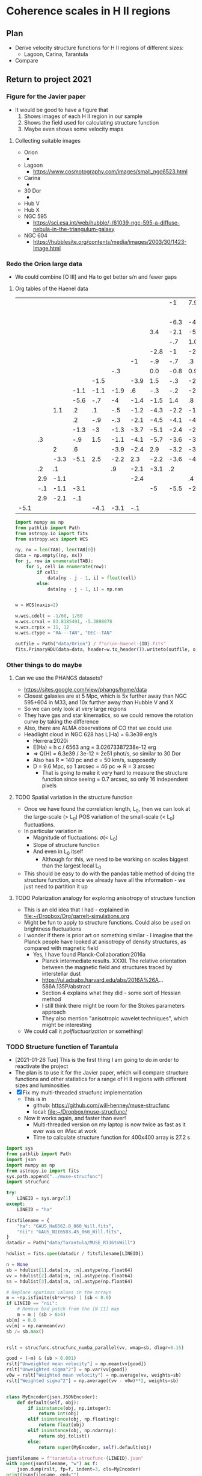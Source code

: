 * Coherence scales in H II regions

** Plan
+ Derive velocity structure functions for H II regions of different sizes:
  + Lagoon, Carina, Tarantula
+ Compare 

** Return to project 2021

*** Figure for the Javier paper
+ It would be good to have a figure that
  1. Shows images of each H II region in our sample
  2. Shows the field used for calculating structure function
  3. Maybe even shows some velocity maps


**** Collecting suitable images
+ Orion
  + 
+ Lagoon
  + https://www.cosmotography.com/images/small_ngc6523.html
+ Carina
  + 
+ 30 Dor
  + 
+ Hub V
+ Hub X
+ NGC 595
  + https://sci.esa.int/web/hubble/-/61039-ngc-595-a-diffuse-nebula-in-the-triangulum-galaxy
+ NGC 604
  + https://hubblesite.org/contents/media/images/2003/30/1423-Image.html
  


*** Redo the Orion large data
+ We could combine [O III] and Ha to get better s/n and fewer gaps


**** Org tables of the Haenel data
#+name: orion-oiii-large
|      |     |      |      |      |      |      |      |   -1 |  7.9 |      |  5.9 |  -.1 | -3.1 |  2.5 |      |      |      |      |      |      |      |      |      |
|      |     |      |      |      |      |      |      |      |      |      |      |      |  -.6 |  2.4 |  5.3 |  4.7 | -3.1 |  2.6 |      |      |      |      |      |
|      |     |      |      |      |      |      |      | -6.3 |   -4 | -2.1 |  -.2 | -1.6 | -1.3 |  1.9 |  2.6 |  3.9 |  1.4 |      |      |      |      |      |      |
|      |     |      |      |      |      |      |  3.4 | -2.1 | -5.8 |   -3 | -1.2 |  3.3 | -1.7 |  -.4 |  1.6 |  2.3 |      |      |  4.6 |      |      |      |      |
|      |     |      |      |      |      |      |      |  -.7 |  1.0 | -1.1 |    0 | -1.4 |   .1 |  -.4 |  1.9 |   .8 |  1.2 |  2.4 |      |      |      |  6.9 |      |
|      |     |      |      |      |      |      | -2.8 |   -1 | -2.1 |  -.3 |  -.6 |   .2 |  1.8 | -1.9 | -0.5 |  1.0 |   .4 | -6.1 |      |  6.4 |      |  5.9 |      |
|      |     |      |      |      |      |   -1 |  -.9 |  -.7 |   .3 |  -.9 |  -.3 | -2.7 | -2.5 | -2.5 | -2.2 | -3.2 | -3.8 |  -.6 |  2.8 |      |  7.1 |  7.3 |      |
|      |     |      |      |      |  -.3 |      |  0.0 | -0.8 |  0.9 |   .8 | -1.3 | -3.3 | -2.9 | -3.6 | -2.7 | -5.4 |   -6 | -5.1 | -3.4 | -5.1 |      |      |      |
|      |     |      |      | -1.5 |      | -3.9 |  1.5 |  -.3 | -2.8 | -1.4 | -1.2 | -2.8 | -1.6 | -3.8 | -0.4 | -2.9 | -4.6 | -4.1 |  -.3 | -2.1 |      |      | -1.1 |
|      |     |      | -1.1 | -1.1 | -1.9 |   .6 |  -.3 |  -.2 | -2.9 |  -.3 | -4.9 | -2.3 |  -.6 | -1.9 | -3.8 | -1.8 | -2.6 | -5.1 | -4.2 | -5.3 | -2.8 | -8.1 |   .9 |
|      |     |      | -5.6 |  -.7 |   -4 | -1.4 | -1.5 |  1.4 |   .8 | -3.8 |  -.5 | -4.7 | -1.6 | -4.8 |   -2 | -1.8 | -2.1 | -3.5 |   -3 |      |   .6 |      |  2.9 |
|      |     |  1.1 |   .2 |   .1 |  -.5 | -1.2 | -4.3 | -2.2 | -1.7 | -5.5 | -3.1 | -4.8 | -1.2 | -5.3 |   -2 |  -.8 |  -.7 | -3.2 | -2.9 |      |  -.6 |      |      |
|      |     |      |   .2 |  -.9 |  -.3 | -2.1 | -4.5 | -4.1 | -4.7 |   -3 |  -.6 | -2.6 | -2.9 | -2.7 | -2.1 | -1.9 | -1.1 | -3.5 |   -5 |  -.1 |   .2 |  2.9 | -1.1 |
|      |     |      | -1.3 |   -3 | -1.3 | -3.7 | -5.1 | -2.4 | -2.2 | -4.5 | -3.6 | -3.6 | -1.1 |  -.1 |  -.8 | -2.4 | -3.5 | -2.7 |   .8 |      |  5.9 |      |   .9 |
|      |  .3 |      |  -.9 |  1.5 | -1.1 | -4.1 | -5.7 | -3.6 | -3.4 | -2.8 | -4.9 | -2.3 | -1.6 | -2.4 | -2.4 |  -.8 | -2.3 | -1.9 |  4.8 | -6.1 | -3.1 |      |      |
|      |     |    2 |   .6 |      | -3.9 | -2.4 |  2.9 | -3.2 | -3.2 | -1.6 | -2.9 | -2.5 | -1.1 | -3.8 | -1.8 | -2.4 |      |  -.5 |      | -2.1 |      |      |  -.1 |
|      |     | -3.3 | -5.1 |  2.5 | -2.2 |  2.3 | -2.2 | -3.6 | -4.1 |  2.4 | -2.9 |   -1 | -1.4 |    0 |  -.9 | -2.6 |  9.9 |  -.1 | -2.4 |      |      |      |      |
|      |  .2 |   .1 |      |      |   .9 | -2.1 | -3.1 |   .2 |      | -4.1 | -2.1 |      |  -.8 |  -.3 |  -.9 |  1.7 |  1.2 |      |      |      |      |      |      |
|      | 2.9 | -1.1 |      |      |      | -2.4 |      |      |   .4 |   .6 | -2.6 |   .9 |  -.1 |      |  8.9 |      |      |      |      |      |      |      |      |
|      | -.1 | -1.1 | -3.1 |      |      |      |   -5 | -5.5 | -2.5 |      |      |      |  -.2 |  2.1 |      |      |      |      |      |      |      |      |      |
|      | 2.9 | -2.1 |  -.1 |      |      |      |      |      |      |      |      |      |   .9 |  2.9 |      |      |      |      |      |      |      |      |      |
| -5.1 |     |      |      | -4.1 | -3.1 |  -.1 |      |      |      |      |      |      |      |      |      |      |      |      |      |      |      |      |      |

#+header: :var TAB=orion-oiii-large ID="oiii"
#+begin_src python :results output
  import numpy as np
  from pathlib import Path
  from astropy.io import fits
  from astropy.wcs import WCS

  ny, nx = len(TAB), len(TAB[0])
  data = np.empty((ny, nx))
  for j, row in enumerate(TAB):
      for i, cell in enumerate(row):
          if cell:
              data[ny - j - 1, i] = float(cell)
          else:
              data[ny - j - 1, i] = np.nan


  w = WCS(naxis=2)

  w.wcs.cdelt = -1/60, 1/60
  w.wcs.crval = 83.8185491, -5.3898078 
  w.wcs.crpix = 11, 12
  w.wcs.ctype = "RA---TAN", "DEC--TAN"

  outfile = Path("data/Orion") / f"orion-haenel-{ID}.fits"
  fits.PrimaryHDU(data=data, header=w.to_header()).writeto(outfile, overwrite=True)
#+end_src

#+RESULTS:

*** Other things to do maybe

**** Can we use the PHANGS datasets?
+ https://sites.google.com/view/phangs/home/data
+ Closest galaxies are at 5 Mpc, which is 5x further away than NGC 595+604 in M33, and 10x further away than Hubble V and X
+ So we can only look at very large regions
+ They have gas and star kinematics, so we could remove the rotation curve by taking the difference
+ Also, there are ALMA observations of CO that we could use
+ Headlight cloud in NGC 628 has L(Ha) = 6.3e39 erg/s
  + Herrera:2020i
  + E(Ha) = h c / 6563 ang = 3.02673387238e-12 erg
  + => Q(H) = 6.3e39 / 3e-12 = 2e51 phot/s, so similar to 30 Dor
  + Also has R = 140 pc and \sigma = 50 km/s, supposedly
  + D = 9.6 Mpc, so 1 arcsec = 46 pc => R = 3 arcsec
    + That is going to make it very hard to measure the structure function since seeing = 0.7 arcsec, so only 16 independent pixels

**** TODO Spatial variation in the structure function
+ Once we have found the correlation length, L_0, then we can look at the large-scale (> L_0) POS variation of the small-scale (< L_0) fluctuations.
+ In particular variation in
  + Magnitude of fluctuations: \sigma(< L_0)
  + Slope of structure function
  + And even in L_0 itself
    + Although for this, we need to be working on scales biggest than the largest local L_0
+ This should be easy to do with the pandas table method of doing the structure function, since we already have all the information - we just need to partition it up

**** TODO Polarization analogy for exploring anisotropy of structure function
+ This is an old idea that I had - explained in [[file:~/Dropbox/Org/garrelt-simulations.org][file:~/Dropbox/Org/garrelt-simulations.org]]
+ Might be fun to apply to structure functions.  Could also be used on brightness fluctuations
+ I wonder if there is prior art on something similar - I imagine that the Planck people have looked at anisotropy of density structures, as compared with magnetic field
  + Yes, I have found Planck-Collaboration:2016a
    + Planck intermediate results. XXXII. The relative orientation between the magnetic field and structures traced by interstellar dust
    + https://ui.adsabs.harvard.edu/abs/2016A%26A...586A.135P/abstract
    + Section 4 explains what they did - some sort of Hessian method
    + I still think there might be room for the Stokes parameters approach
    + They also mention "anisotropic wavelet techniques", which might be interesting
+ We could call it /polfluctuarization/ or something!

*** TODO Structure function of Tarantula
+ [2021-01-26 Tue] This is the first thing I am going to do in order to reactivate the project
+ The plan is to use it for the Javier paper, which will compare structure functions and other statistics for a range of H II regions with different sizes and luminosities
+ [X] Fix my multi-threaded strucfunc implementation
  + This is in
    + github: https://github.com/will-henney/muse-strucfunc
    + local: [[file:~/Dropbox/muse-strucfunc/][file:~/Dropbox/muse-strucfunc/]]
  + Now it works again, and faster than ever!
    + Multi-threaded version on my laptop is now twice as fast as it ever was on iMac at work
    + Time to calculate structure function for 400x400 array is 27.2 s

#+begin_src python :tangle tarantula-strucfunc.py :eval no
  import sys
  from pathlib import Path
  import json
  import numpy as np
  from astropy.io import fits
  sys.path.append("../muse-strucfunc")
  import strucfunc

  try:
      LINEID = sys.argv[1]
  except:
      LINEID = "ha"

  fitsfilename = {
      "ha": "GAUS_Ha6562.8_060_Will.fits",
      "nii": "GAUS_NII6583.45_060_Will.fits",
  }
  datadir = Path("data/Tarantula/MUSE_R136toWill")

  hdulist = fits.open(datadir / fitsfilename[LINEID])

  n = None
  sb = hdulist[1].data[:n, :n].astype(np.float64)
  vv = hdulist[2].data[:n, :n].astype(np.float64)
  ss = hdulist[3].data[:n, :n].astype(np.float64)

  # Replace spurious values in the arrays
  m = ~np.isfinite(sb*vv*ss) | (sb < 0.0)
  if LINEID == "nii":
      # Remove bad patch from the [N II] map
      m = m | (sb > 6e4) 
  sb[m] = 0.0
  vv[m] = np.nanmean(vv)
  sb /= sb.max()


  rslt = strucfunc.strucfunc_numba_parallel(vv, wmap=sb, dlogr=0.15)

  good = (~m) & (sb > 0.001)
  rslt["Unweighted mean velocity"] = np.mean(vv[good])
  rslt["Unweighted sigma^2"] = np.var(vv[good])
  v0w = rslt["Weighted mean velocity"] = np.average(vv, weights=sb)
  rslt["Weighted sigma^2"] = np.average((vv - v0w)**2, weights=sb)


  class MyEncoder(json.JSONEncoder):
      def default(self, obj):
          if isinstance(obj, np.integer):
              return int(obj)
          elif isinstance(obj, np.floating):
              return float(obj)
          elif isinstance(obj, np.ndarray):
              return obj.tolist()
          else:
              return super(MyEncoder, self).default(obj)

  jsonfilename = f"tarantula-strucfunc-{LINEID}.json"
  with open(jsonfilename, "w") as f:
      json.dump(rslt, fp=f, indent=3, cls=MyEncoder)
  print(jsonfilename, end="")
#+end_src

#+begin_src sh :results file
python tarantula-strucfunc.py
#+end_src

#+RESULTS:
[[file:tarantula-strucfunc.json]]



**** Graph of Tarantula structure function

#+begin_src python :results file :return figfile
  import json
  import numpy as np
  from matplotlib import pyplot as plt
  import seaborn as sns

  def bfunc(r, r0, sig2, m):
      "Theoretical structure function"
      C = 1.0 / (1.0 + (r/r0)**m)
      return 2.0*sig2*(1 - C)

  data = json.load(open("tarantula-strucfunc-ha.json"))

  sns.set_color_codes()
  fig, ax = plt.subplots(figsize=(5, 5))

  figfile = "tarantula-strucfunc-plot-ha.pdf"

  pixscale = 0.2 # arcsec
  pixscale *= 0.242               # parsec
  r = pixscale * 10**np.array(data["log10 r"])
  B = np.array(data["Unweighted B(r)"])
  sig2 = data["Unweighted sigma^2"]
  B_w = np.array(data["Weighted B(r)"])
  sig2_w = data["Weighted sigma^2"]

  # Plot fit to unweighted strucfunc
  rgrid = pixscale * np.logspace(0.0, 2.7)
  r0 = np.interp(sig2, B, r)
  m = 1.22
  flabel = rf"$m = {m:.2f}$, $r_0 = {r0:.1f}$ pc, $\sigma^2 = {sig2:.0f}$ (km/s)$^2$"
  ax.fill_between(
      rgrid,
      bfunc(rgrid, r0, sig2, m - 0.1),
      bfunc(rgrid, r0, sig2, m + 0.1),
      color="k", alpha=0.1,
  )
  ax.plot(rgrid, bfunc(rgrid, r0, sig2, m), color="k", label=flabel)

  # Plot points from unweighted strucfunc
  ax.plot(r, B, 'o', label="Unweighted")


  # Plot fit to weighted strucfunc
  r0_w = np.interp(sig2_w, B_w, r)
  m_w = 1.30
  flabel_w = rf"$m = {m_w:.2f}$, $r_0 = {r0_w:.1f}$ pc, $\sigma^2 = {sig2_w:.0f}$ (km/s)$^2$"
  ax.fill_between(
      rgrid,
      bfunc(rgrid, r0_w, sig2_w, m_w - 0.1),
      bfunc(rgrid, r0_w, sig2_w, m_w + 0.1),
      color="k", alpha=0.05,
  )
  ax.plot(rgrid, bfunc(rgrid, r0_w, sig2_w, m_w), lw=0.5, color="k", alpha=0.5, label=flabel_w)

  # Plot points from weighted strucfunc
  ax.plot(r, B_w, 'o', ms=3, alpha=0.5, label="Flux-weighted")


  melnick_r = np.array([2.5, 7.5, 12.5, 17.5, 22.5, 27.5])
  melnick_B = np.array([2.0, 2.1, 2.2, 2.2, 2.25, 2.25]) * 18.2**2
  ax.plot(melnick_r, melnick_B, 's', label="Melnick+ (2020)", color="y", zorder=-10)


  ax.axhline(sig2, color="k", ls="--")
  ax.axhline(sig2_w, color="r", ls=":")
  ax.legend(title=r"30 Doradus H$\alpha$")
  ax.set(
      xscale = "log",
      yscale = "log",
      ylim  = [0.5, 1500],
      xlabel = "Separation, pc",
      ylabel = r"$B(r)$, (km/s)$^2$",
  )
  fig.tight_layout()
  sns.despine()
  fig.savefig(figfile)
  fig.savefig(figfile.replace(".pdf", ".jpg"))
#+end_src

#+RESULTS:
[[file:tarantula-strucfunc-plot-ha.pdf]]


Same but for the [N II] line

#+begin_src python :results file :return figfile
  import json
  import numpy as np
  from matplotlib import pyplot as plt
  import seaborn as sns

  def bfunc(r, r0, sig2, m):
      "Theoretical structure function"
      C = 1.0 / (1.0 + (r/r0)**m)
      return 2.0*sig2*(1 - C)

  data = json.load(open("tarantula-strucfunc-nii.json"))

  sns.set_color_codes()
  fig, ax = plt.subplots(figsize=(5, 5))

  figfile = "tarantula-strucfunc-plot-nii.pdf"

  pixscale = 0.2 # arcsec
  pixscale *= 0.242               # parsec
  r = pixscale * 10**np.array(data["log10 r"])
  B = np.array(data["Unweighted B(r)"])
  sig2 = data["Unweighted sigma^2"]
  B_w = np.array(data["Weighted B(r)"])
  sig2_w = data["Weighted sigma^2"]

  rgrid = pixscale * np.logspace(0.0, 2.7)

  # Plot fit to unweighted strucfunc
  r0 = np.interp(sig2, B, r)
  m = 0.95
  flabel = rf"$m = {m:.2f}$, $r_0 = {r0:.1f}$ pc, $\sigma^2 = {sig2:.0f}$ (km/s)$^2$"
  ax.fill_between(
      rgrid,
      bfunc(rgrid, r0, sig2, m - 0.1),
      bfunc(rgrid, r0, sig2, m + 0.1),
      color="k", alpha=0.1,
  )
  ax.plot(rgrid, bfunc(rgrid, r0, sig2, m), color="k", label=flabel)

  # Plot points from unweighted strucfunc
  ax.plot(r, B, 'o', label="Unweighted")


  # Plot fit to weighted strucfunc
  r0_w = np.interp(sig2_w, B_w, r)
  m_w = 1.05
  flabel_w = rf"$m = {m_w:.2f}$, $r_0 = {r0_w:.1f}$ pc, $\sigma^2 = {sig2_w:.0f}$ (km/s)$^2$"
  ax.fill_between(
      rgrid,
      bfunc(rgrid, r0_w, sig2_w, m_w - 0.1),
      bfunc(rgrid, r0_w, sig2_w, m_w + 0.1),
      color="k", alpha=0.05,
  )
  ax.plot(rgrid, bfunc(rgrid, r0_w, sig2_w, m_w), lw=0.5, color="k", alpha=0.5, label=flabel_w)

  # Plot points from weighted strucfunc
  ax.plot(r, B_w, 'o', ms=3, alpha=0.5, label="Flux-weighted")


  melnick_r = np.array([2.5, 7.5, 12.5, 17.5, 22.5, 27.5])
  melnick_B = np.array([2.0, 2.1, 2.2, 2.2, 2.25, 2.25]) * 18.2**2
  ax.plot(melnick_r, melnick_B, 's', label="Melnick+ (2020)", color="y", zorder=-10)


  ax.axhline(sig2, color="k", ls="--")
  ax.axhline(sig2_w, color="r", ls=":")
  ax.legend(title="30 Doradus [N II]")
  ax.set(
      xscale = "log",
      yscale = "log",
      ylim  = [0.5, 1500],
      xlabel = "Separation, pc",
      ylabel = r"$B(r)$, (km/s)$^2$",
  )
  fig.tight_layout()
  sns.despine()
  fig.savefig(figfile)
  fig.savefig(figfile.replace(".pdf", ".jpg"))
#+end_src

#+RESULTS:
[[file:tarantula-strucfunc-plot-nii.pdf]]


Same but in parsec.

Distance = 50 kpc => 1 arcsec = 0.242 pc

#+begin_src python :results file :return figfile
  import json
  import numpy as np
  from matplotlib import pyplot as plt
  import seaborn as sns

  data = json.load(open("tarantula-strucfunc.json"))

  fig, ax = plt.subplots(figsize=(5, 5))

  figfile = "tarantula-strucfunc-plot-parsec.jpg"

  pixscale = 0.2                  # arcsec
  pixscale *= 0.242               # parsec
  r = pixscale * 10**np.array(data["log10 r"])
  B = np.array(data["Unweighted B(r)"])
  sig2 = data["Unweighted sigma^2"]
  B_w = np.array(data["Weighted B(r)"])
  sig2_w = data["Weighted sigma^2"]

  ax.plot(r, B, 'o')
  ax.plot(r, B_w, 'o')
  ax.axhline(sig2, color="k", ls="--")
  ax.axhline(sig2_w, color="r", ls=":")
  ax.set(
      xscale = "log",
      yscale = "log",
      xlabel = "Separation, parsec",
      ylabel = r"$B(r)$, (km/s)$^2$",
  )
  fig.tight_layout()
  sns.despine()
  fig.savefig(figfile)
  fig.savefig(figfile.replace(".jpg", ".pdf"))
#+end_src

#+RESULTS:
[[file:tarantula-strucfunc-plot-parsec.jpg]]



**** Sample results
What we got from test with pure python version with n = 20
#+begin_example
{'log10 r': array([0.  , 0.15, 0.3 , 0.45, 0.6 , 0.75, 0.9 , 1.05, 1.2 ]), 'Sum dv^2': array([  286.176572  ,  1816.08667744,  4456.64384807, 10247.69199721,
       15614.41156876, 17353.22440817, 39015.36434385, 40118.31285852,
        2608.48845663]), 'Sum weights': array([ 27.48855598,  50.72646818, 100.8550699 , 152.64575999,
       181.63544682, 149.66641101, 179.43422474,  99.73101336,
        13.14206985]), 'Sum w * dv^2': array([  188.07159422,  1119.13494059,  2684.97040556,  6123.48035994,
        8857.18554824,  9056.58693937, 18557.14879415, 17924.77263585,
        1209.60779833]), 'N pairs': array([ 52,  98, 191, 283, 345, 301, 382, 223,  28]), 'Unweighted B(r)': array([  5.50339562,  18.53149671,  23.33321386,  36.21092579,
        45.25916397,  57.65190833, 102.13446163, 179.90274824,
        93.16030202]), 'Weighted B(r)': array([  6.84181426,  22.06214982,  26.62206678,  40.11562693,
        48.76352993,  60.51182011, 103.42034147, 179.73117922,
        92.04088944])}
#+end_example


**** DONE Assessing the strategies
CLOSED: [2021-01-26 Tue 19:36]
+ So far I have had medium-size data sets, which have allowed the use of inefficient algorithms using pandas
+ Sizes of datsets
  + Damiani:2016a Carina
    + 866 spatial points
  + Damiani:2017b Lagoon
    + 1177 spatial points
  + Castro:2018a Tarantula (30 Dor)
    + 649 x 649 pixels => 421201 points
    + This is 400 x what I was doing before
  + Estimate of memory requirement to store all the pairs (assume 8 bytes per number)
    | N points | pairs = N^2 / 2 | Memory (GB) |
    |----------+----------------+-------------|
    |     1000 |         500000 |      0.0037 |
    |   421000 |    88620500000 |    660.2742 |
    #+TBLFM: $2=$1*$1/2::$3=8 $2 / 1024**3 ; f4
  + So that is not feasible - need to use the more efiicient algorithm.
  + Based on my tests so far, I estimate that the numba parallel algorithm should be able to do the Tarantula structure function in 27.2 (649/400)**4 = 188.5 s, or 3 minutes
    + *So that is fine*
*** Tarantula I-\sigma relation
#+begin_src python :eval no :tangle tarantula-I-sigma-hist.py 
  import sys
  from pathlib import Path
  from matplotlib import pyplot as plt
  import seaborn as sns
  import json
  import numpy as np
  from astropy.io import fits
  sys.path.append("../muse-strucfunc")
  import strucfunc

  try:
      LINEID = sys.argv[1]
  except:
      LINEID = "ha"

  try:
      METHOD = sys.argv[2]
  except:
      METHOD = "standard"

  USE_COLDEN = "colden" in METHOD
  USE_DEPTH = "depth" in METHOD

  fitsfilename = {
      "ha": "GAUS_Ha6562.8_060_Will.fits",
      "nii": "GAUS_NII6583.45_060_Will.fits",
  }
  wav0 = {"ha": 6562.8, "nii": 6583.45}
  atm_wt = {"ha": 1.0, "nii": 14.0}
  fs_var = {"ha": 10.233, "nii": 0.0}
  # Assume 1e4 K for thermal broadening
  thermal_var = 82.5 / atm_wt[LINEID]

  datadir = Path("data/Tarantula/MUSE_R136toWill")

  hdulist = fits.open(datadir / fitsfilename[LINEID])

  n = None
  sb = hdulist[1].data[:n, :n].astype(np.float64)
  vv = hdulist[2].data[:n, :n].astype(np.float64)
  ss = hdulist[3].data[:n, :n].astype(np.float64)

  # optionally use column density, instead of surface brightness
  if USE_COLDEN:
      dd = fits.open(datadir / "Density.fits")["DATA"].data[:n, :n].astype(np.float64)
      sb /= dd
  if USE_DEPTH:
      dd = fits.open(datadir / "Density.fits")["DATA"].data[:n, :n].astype(np.float64)
      sb /= dd**2


  # Convert sigma to km/s
  ss *= 3e5 / wav0[LINEID]

  # Subtract instrumental width and thermal width 
  ss = np.sqrt(ss**2 - 48.0**2 - fs_var[LINEID] - thermal_var)

  # Replace spurious values in the arrays
  m = ~np.isfinite(sb*vv*ss) | (sb < 0.0)
  if LINEID == "nii":
      # Remove bad patch from the [N II] map
      m = m | (sb > 6e4) 


  m = ~m                          # invert mask

  # additional mask for bright pixels
  # BRIGHT_THRESHOLD = 0.1*np.max(sb[m])
  BRIGHT_THRESHOLD = np.median(sb[m])
  mb = sb > BRIGHT_THRESHOLD

  # Brightness-weighted average sigma
  AV_SIG = np.average(ss[m], weights=sb[m])

  NBIN = 100
  BMAX = np.max(1.2*sb[m])
  BMIN = BMAX / 1000.0
  if USE_COLDEN:
      BMAX = 5*BRIGHT_THRESHOLD
      BMIN = BMAX / 100.0
  if USE_DEPTH:
      BMAX = 10*BRIGHT_THRESHOLD
      BMIN = BMAX / 500.0
  SMIN, SMAX = 0.0, 90.0
  VMIN, VMAX = 220.0, 330.0
  GAMMA = 1.5

  vlabel = "Centroid velocity, km/s"
  slabel = "RMS line width, km/s"
  blabel = "log10(Surface brightness)"
  if USE_COLDEN:
      blabel = "log10(Column density)"
  if USE_DEPTH:
      blabel = "log10(LOS depth)"

  fig, axes = plt.subplots(2, 2)

  linestyle = dict(lw=0.7, ls="--", color="r", alpha=0.5)

  # I - sigma
  xmin, xmax = np.log10(BMIN), np.log10(BMAX)
  ymin, ymax = SMIN, SMAX
  H, xedges, yedges = np.histogram2d(
      np.log10(sb[m]), ss[m], 
      bins=[NBIN, NBIN],
      range=[[xmin, xmax], [ymin, ymax]],
  )
  axes[0, 0].imshow(
      (H.T)**(1.0/GAMMA), 
      extent=[xmin, xmax, ymin, ymax], 
      interpolation='none', aspect='auto', 
      origin='lower', cmap=plt.cm.gray_r,
  )
  # Show brightness thereshold
  axes[0, 0].axvline(np.log10(BRIGHT_THRESHOLD), **linestyle)
  # Show average sigma
  axes[0, 0].axhline(AV_SIG, **linestyle)
  axes[0, 0].set(
      xlabel=blabel,
      ylabel=slabel,
      xlim=[xmin, xmax],
      ylim=[ymin, ymax],
  )

  # I - V
  xmin, xmax = np.log10(BMIN), np.log10(BMAX)
  ymin, ymax = VMIN, VMAX
  H, xedges, yedges = np.histogram2d(
      np.log10(sb[m]), vv[m], 
      bins=[NBIN, NBIN],
      range=[[xmin, xmax], [ymin, ymax]],
  )
  axes[1, 0].imshow(
      (H.T)**(1.0/GAMMA), 
      extent=[xmin, xmax, ymin, ymax], 
      interpolation='none', aspect='auto', 
      origin='lower', cmap=plt.cm.gray_r,
  )
  # Show brightness thereshold
  axes[1, 0].axvline(np.log10(BRIGHT_THRESHOLD), **linestyle)
  axes[1, 0].set(
      xlabel=blabel,
      ylabel=vlabel,
      xlim=[xmin, xmax],
      ylim=[ymin, ymax],
  )

  # V - sigma
  xmin, xmax = VMIN, VMAX
  ymin, ymax = SMIN, SMAX
  H, xedges, yedges = np.histogram2d(
      vv[m & (~mb)], ss[m & (~mb)], 
      bins=[NBIN, NBIN],
      range=[[xmin, xmax], [ymin, ymax]],
  )
  # Show average sigma
  axes[0, 1].axhline(AV_SIG, **linestyle)
  axes[0, 1].imshow(
      (H.T)**(1.0/GAMMA), 
      extent=[xmin, xmax, ymin, ymax], 
      interpolation='none', aspect='auto', 
      origin='lower', cmap=plt.cm.gray_r,
  )
  axes[0, 1].set(
      xlabel=vlabel,
      ylabel=slabel,
      xlim=[xmin, xmax],
      ylim=[ymin, ymax],
  )


  # V - sigma but bright only
  xmin, xmax = VMIN, VMAX
  ymin, ymax = SMIN, SMAX
  H, xedges, yedges = np.histogram2d(
      vv[m & mb], ss[m & mb], 
      bins=[NBIN, NBIN],
      range=[[xmin, xmax], [ymin, ymax]],
  )
  axes[1, 1].imshow(
      (H.T)**(1.0/GAMMA), 
      extent=[xmin, xmax, ymin, ymax], 
      interpolation='none', aspect='auto', 
      origin='lower', cmap=plt.cm.gray_r,
  )
  # Show average sigma
  axes[1, 1].axhline(AV_SIG, **linestyle)
  axes[1, 1].set(
      xlabel=vlabel,
      ylabel=slabel,
      xlim=[xmin, xmax],
      ylim=[ymin, ymax],
  )

  fig.tight_layout()

  plotfile = f"tarantula-I-sigma-hist-{LINEID}.png"
  if USE_COLDEN:
      plotfile = plotfile.replace(".", "-colden.")
  if USE_DEPTH:
      plotfile = plotfile.replace(".", "-depth.")

  fig.savefig(plotfile, dpi=200)

  print(plotfile, end="")


#+end_src

#+begin_src sh :results file 
  python tarantula-I-sigma-hist.py ha
#+end_src

#+RESULTS:
[[file:tarantula-I-sigma-hist-ha.png]]

#+begin_src sh :results file 
  python tarantula-I-sigma-hist.py nii
#+end_src

#+RESULTS:
[[file:tarantula-I-sigma-hist-nii.png]]

#+begin_src sh :results file 
  python tarantula-I-sigma-hist.py ha colden
#+end_src

#+RESULTS:
[[file:tarantula-I-sigma-hist-ha-colden.png]]

#+begin_src sh :results file 
  python tarantula-I-sigma-hist.py ha depth
#+end_src

#+RESULTS:
[[file:tarantula-I-sigma-hist-ha-depth.png]]
** I-\sigma-v plots for Orion
+ It turns out that I already did this for \sigma and u in Fig. 10, 11, 12 of Arthur:2016a
+ But I still need to combine it with I
** Two-layer hypothesis
+ This is a simple model to simultaneously explain certain aspects of the following:
  1. I-\sigma-v diagrams
  2. PDF and power spectra of surface brightness
  3. Structure functions
+ The idea is that we have N independent emission layers
  + Each layer has a constant velocity
  + Each layer has a log-normal distribution of emission measure
  + And some from of spatial power spectrum
    + We can use some way of automatically generating the surface brightness field
    + There is what I did for the appendix of the Orion paper
    + Or there is the Brownian motion method of Miville-Deschenes:2003a
      + This has adjustable power laws for the density and velocity fields
+ We then make specific predictions:
  1. For the I-\sigma-v behavior
     - This is very simple and doesn't depend on the spatial power spectrum
     - We can calculate mixing lines between two pure states
     - For \sigma-v, we have different v_1, v_2, but use the same \sigma_1, \sigma_2 = \sigma.   Then we use the equation in Garcia-Diaz:2008a to calculate the combined \sigma as a function of the surface brightness ratio S_1/S_2
       - This will be a crescent, with apex when S_1/S_2 = 1, which is maximum \sigma and a velocity half way between v_1 and v_2
     - Then we calculate the distribution of S_1/S_2 in terms of the widths of the log-normal distributions
       - For narrow distributions, we will get everything concentrated around S_1/S_2 = 1
       - But for sufficiently broad distributions, things will be more concentrated at the ends: either small or large S_1/S_2, so we should get concentrated drops at (v_1, \sigma_1) and (v_2, \sigma_2)
  2. PDF and spatial power-spectra of EM  are tuned to observations, so they are not a test
  3. Structure function can be simulated. Presumably it will have a break at same length as the power spectrum
*** Plan of action for two-layer tests
1. [ ] Calculate surface brightness PDFs from the observations
   - Do this for 30 Dor and for Orion
   - Start off with the MUSE maps for 30 Dor
     - [X] See jupyter notebook for 30 Dor
   - We already have results for Orion, but we could extend them to larger scales using the orion treasury images of the entire nebula
** Effects of seeing on the structure function
+ Simple case: constant brightness
  + This should give a lower bound on the effect
  + [[file:Effects of seeing on structure function.pdf]]
+ [2021-07-09 Fri] I had previously done a similar calculation in [[file:~/Dropbox/OrionStats/NewMoments/turb-velocity-stats.org][file:~/Dropbox/OrionStats/NewMoments/turb-velocity-stats.org]]
  + It seems to be exactly the same result, which is encouraging
** General thoughts on the strucfuncs, spatial power spectrum, delta variance, etc
+ The delta variance gives something that is very similar to the structure function for the velocity
  + We see a rising curve at small separations,
+ [ ] How to interpret the y-axis in the delta variance plots?
  + It is somehow related to the variance at each scale, but the must be some constants involved since the un-normalised velocity structure function for 30 Dor saturates at 2 \sigma^2 = 500 km^2/s^2, whereas \sigma^2_\Delta from the delta variance reaches about 20 km^2/s^2
  + I multiplied it by 4 \pi and that seems to just about work
+ Relationship between structure function and delta-variance
  + This is discussed in detail in Ossenkopf:2006a
    + Theoretically, they should show the same power law slope for "steep" spectra
    + In practise, they are always similar
+ Effect of projection on the delta-variance
  + They claim that this is not affected like the structure function is
  + In that we always get the reduction by 1 in the \Delta-variance slope when passing from 3D to 2D
  + But I am not entirely convinced.  I plan to do some experiments ...
  + [2021-04-22 Thu 11:47] Results of initial experiments in notebook:
    + Taking a thin sheet (LOS depth of 16 pixels out of 256) from a fBM cube does seem to reduce the slope of the delta-variance, but we don't see a clear break in the spectrum at the scale of the LOS depth.  I need to investigate more the variation with power spectrum slope, k. Also, I should do the structure function for the thin sheets too. And calculate the spatial power spectrum for good measure.
    + There are also some interesting trends in the distribution of LOS sigma and its relation to the POS sigma. For shallow power spectra (k < 3) we see that the LOS sigma is a rather narrow distribution around 1 for the thick cloud, and is somewhat broader and around 0.8 for the thin sheet. At the same time, the distribution of centroid velocities becomes significantly narrower than in the full cube, especially for the thick cloud, but to some extent also for the thin sheet.
+ Ossenkopf:2006a also say that the question whether the centroid velocity spectrum reflects velocity variations or not is mainly a function of the relative amplitude of the density fluctuations \sigma_\rho/\rho
  + If this is below 0.5, then we mainly see velocity fluctuations
  + So Orion would be a marginal case if this were true
  + And Carina would be in the density-dominated regime
  + Note that we have to read "volumetric emission coefficient" when they say "density"
** Gravity as cause for the line widths
+ In cases where gravity is dominant, then all components should show the same velocity dispersion:
  + Ionized gas
  + Molecular gas
  + Stars
  + *This is a strong testable prediction*
    + In Orion we see that the 1-d velocity dispersion of the stars is about 3 km/s I think, which is less than the velocity dispersion of the gas
    + Also, the velocity dispersion of the molecular gas is smaller
      + [ ] We should calculate structure function from the Kong observations
  + *What about in 30 Dor?*
    + [ ] Look at molecular gas kinematics in 30 Dor
      + We have the Indebetouw:2020x observations of the 30 Dor-10 molecular cloud
        + The surface of this is the bright Ha emission at the N edge of the MUSE maps
        + The mean velocity is shown in Figure 6
      + But it would be good to find some larger scale velocity maps
      + Johan
    + H I statistics
      + Szotkowski:2019a calculate the intensity structure function and spatial power spectrum, but they do not calculate the velocity structure function, although they do use the VCA method.  They also calculate the spatial variation of the power law slopes
    + Stars do not seem to follow
+ If dynamical relaxation has occurred, then the structure function should be flat
  + So a steep structure function below the correlation scale is evidence against dynamical relaxation
  + Ha:2021u find that ONC stars are relaxed (flat structure function)
    + But they find evidence for power law at large scale for other clusters in Orion
    + Although the scales they are working at are far larger than the ones we have studied before
  + Although I suppose that we could have injection scale being the average separation between stars
    + And then turbulent cascade at smaller scales


** Reynolds number in H II regions
+ General definition:
  \[
  \mathrm{Re} = \frac{u L}{\nu} 
  \]
  + u is velocity
  + L is size
  + \nu is kinematic viscosity in cm^2/s
    + \nu = \lambda_mfp u_therm
    + viscosity is dominated by electrons with u_therm \approx 550 T_4^{1/2} km/s
      + u_therm \approx (m_p/m_e)^{1/2} c_s
    + from kappa paper: \lambda_mfp \approx 1.3e12 T_4^2 n_e^-1 cm
  + So Re = (u / u_therm) (L / \lambda_mfp)
+ Relation to Knudsen number and Mach number:
  + Kn = \lambda_mfp / L
  + Ma = u / c_s
  + => Re \approx (m_e/m_p)^{1/2} Ma / Kn  \approx 0.023 Ma / Kn
+ Relation to ionization parameter
  + U = Q / 4 \pi R_s^2 n c
    + Q is ionizing luminosity; R_s is Strömgren radius
  + From the kappa paper, I have:
    + Kn = 3.76e-12 U^-1
    + Also U = 0.0006 (Q_49 n)^{1/3}
  + Hence
    + Re \approx 6.1e9 Ma U
    + Re \approx 3.7e6 Ma (Q_49 n)^{1/3}
  + Typically, Q_49 n \approx 1e4 => U \approx 0.013
    + Re \approx 8e7 Ma
+ Taylor scale Reynolds number
  + This is Re* in Elsinga:2020a
  + They have an equation (2.4) that relates Re* to the global Re
    + we use it with their default parameters
      + D = 0.5
      + \alpha = 0.010
      + b = 0.67
    + To get
      + Re* = 9.65 Re^{1/3} [0.67 + 0.33 0.01 Re]^{1/6}
      + For Re >> 1000, this becomes 3.7 Re^{1/2}
    + So Re = 1e8 -> Re* = 3.7e4
    + If we substitute this again (full equation this time), we get
      + Re** = 717 for sub-layers
      + Re*** = 104 for sub-sub layers
    + So fact that sub-sub layers have Re*** < 150 means that they are not themselves turbulent.
+ "Significant shear layers" from Elsinga:2020a
  + They have thickness pf 4 \lambda_T
  + And velocity difference of order U, which is the large-scale velocity dispersion
  + So this velocity difference is much larger than the RMS b = |v-v'| at scale \lambda_T
    + *because the volume filling factor of the shear layers is small*, of order \lambda_T/L
  + This is repeated for the sub-layers and sub-sub layers
    + *they all have velocity differences of order U*
    + but smaller and smaller volume fractions
+ Wikipedia equations for Taylor microscale
  + This gives \lambda_T / L = sqrt(10 / Re)
    + For Re = 1e8, this gives \lambda_T = 3e-4 L
    + This is consistent with the result Re* = 3.7e4 Re, assuming same U at all scales
  + Also, \eta / L = Re^{-3/4} = 1e-6 L
    + But this is the Kolmogorov length at the mean dissipation rate
    + The Elsinga:2020a theory is that the shear layers have enhanced dissipation and smaller and smaller Kolmogorov scales with each nesting
  + So if the driving scale is 1 pc, then we have a Taylor microscale of 0.3 mpc, or 0.15 arcsec at Orion
    + And Orion has a smaller driving scale, so Taylor microscale would be tough to observe
  + Hierarchy
    + L -> L* -> L** -> L***
    + L = 1 pc -> L* = 0.3 mpc -> L** = 0.005 mpc (1 AU) -> L*** = 0.0006 mpc (0.12 AU)
    + \eta = 0.001 mpc (0.2 AU) -> \eta* = 0.0001 mpc (0.02 AU) -> \eta** = 0.00003 mpc (0.006 AU) -> stop there!  
+ *Conclusion*
  + Typical Reynolds number should be of order 1e8 on scale of Strömgren radius
    + If injection scale is smaller than that, then will be reduced accordingly
  + From the analysis of Elsinga:2020z this means that the flow should support multiple nested shear layers, up to sub-sublayers
  + The Reynolds number at the Taylor scale should be smaller, but only by a factor of l_T/L
    + This is because the velocity difference is the same at all nested layers

** Integral length scale
:PROPERTIES:
:ID:       A20A9E65-5EF3-4874-8CE1-DD73776928AA
:ATTACH_DIR: /Users/will/Dropbox/mariano-velocity-statistics/README_att
:END:
+ https://en.wikipedia.org/wiki/Integral_length_scale
+ This has a definition in terms of the autocorrelation C(l):
  + L = \int_0^\infty C(l) dl
  + We had been using C(l) = [1 + (l/l_0)^m]^-1
    + This has the problem that L does not converge for m <= 1
  + If we fudge this by using an outer scale of A l_0, then we get
    + L/l_0 = A 2F1(1, 1/m, (1 + m)/m, -A^m)
    + With A = 10, we get L/l_0 = [3.0, 2.3, 1.6]  for m = [0.7, 1.0, 1.8]
    + With A = 100 we get L/l_0 = [8.5, 5, 2]  for m = [0.7, 1.0, 1.8]
  + What if we used C(x) =  [1 + (1/a) x^m]^-a with x \equiv l/l_0 ?
    + Small x expansion is still
      + C(x) = 1 - (a/a) x^m = 1 - x^m
    + Take case a = 2
      + Indefinite integral is now: x 2F1(2, 1/m, (m + 1)/m, -0.5 x^m) which should converge to finite value as x \to \infty
      + Yes, limit is [5.31, 2.00, 1.16] for m = [0.7, 1.0, 1.8]
  + Can we not modify the equation so that we get better behavior for l > l_0 ?
    + S(x) = 2 [1 - C(x)] with x \equiv l/l_0
      + Small x: 2[ 1 - (1 + x^m)^-1] = 2 [1 - (1 - x^m)] = 2 x^m
      + So multiply that by something that is \approx 1 for small x, but falls as x^-m at large x
      + 1 / 1 + x^m would get us back to original
      + e^-x + (1 - e^-x) x^-m might work
        + Small x: 1 - x + (1 - 1 + x) x^-m = 1 - x + x^{1-m}
        + So that is OK if m < 1
+ Alternative definition in terms of power spectrum P(k)
  + L = \int_0^\infty k^-1 P(k) dk / \int_0^\infty P(k) dk
  + [ ] *or should I be integrating over d^3k ?*
    + Yes, I think so. Pope has a similar equation, but with a constant
      \[
      L_{11} = \frac{\pi}{2 \langle u_1^2 \rangle} \int_0^\infty \frac{E(\kappa)}{\kappa} \, d\kappa
      \]
    + And the E(\kappa) that he uses is one where Kolmogorov spectrum is \kappa^{-5/3} so this is different from the k^-\beta version
    + In the Lazarian terminology, the power spectrum is k^n with n = -11/3 for Kolmogorov
    + In Pope terminology the /energy/ spectrum is E(\kappa) ~ \kappa^-p with p = 5/3 for Kolmogorov
      + So n = -(p + 2)
    + In Lazarian terminology, "steep" is n < -3, which corresponds to p > 1 in Pope
      + In Pope sec 6.1.3, there is a discussion of the possible limits on p if it is extended over the entire wavenumber range
        #+attr_org: :width 600
        [[file:README_att/screenshot-20210427-183135.png]]
      + This shows that p should be in range 1 < p < 3 to avoid high-\kappa divergence of energy (on shallow side) or low-\kappa divergence of dissipation (on steep side)
        + This implies that -n is in the range 3 to 5
        + Of course, it is possible to have a shallower spectrum over a certain range of \kappa, so long as there is a high-\kappa cut-off
    + Relation with turbustat terminology
      
  + For our simulated fields we use P(k) = k^-\beta
    + but only between k = 1 and k = N
    + with k being spatial frequency in units (box size)^-1
  + Therefore L = \int_1^N k^{-(\beta+1)} dk / \int_1^N k^-\beta dk
    + \int_1^N k^{-(\beta+1)} dk = [-1 / \beta] (N^-\beta - 1) = (1 - N^-\beta) / \beta
    + \int_1^N k^-\beta dk = [-1 / (\beta - 1)] (N^{-(\beta-1)} - 1) = (1 - N^{-(\beta-1)}) / (\beta - 1)
    + L = [(\beta - 1) / \beta] [(1 - N^-\beta) / (1 - N^{-(\beta-1)})]
      + For large N, the second term \approx 1
      + So L \approx (\beta - 1) / \beta \approx (m + 1) / (m + 2)
    + So for m = [0.7, 1.0, 1.8], we have L = [0.63, 0.67, 0.74]


** Effects of projection on structure functions and power laws
:PROPERTIES:
:ATTACH_DIR: /Users/will/Dropbox/mariano-velocity-statistics/README_att
:END:
+ I always get confused by this
+ Claims from Ossenkopf:2006a
  + Intro
    [[file:README_att/screenshot-20210427-192519.png]]
  + \Delta-variance slopes
    [[file:README_att/screenshot-20210427-192815.png]]
    [[file:README_att/screenshot-20210427-193104.png]]
  + \Delta-variance amplitudes
    [[file:README_att/screenshot-20210427-193212.png]]
  + Figure (note, I only show the lower plot - the upper plot is for a shallow spectrum, but it is just the same really)
    [[file:README_att/screenshot-20210427-194023.png]]
  + Text to go with Figure
    [[file:README_att/screenshot-20210427-194243.png]]
    Note especially the comment that they only show scales up to about 1/3 of the box size.
  + Further commentary by Will
    + The figure looks pretty convincing and shows the effect of the projection smoothing, which steepens the power law by 1
    + This is because they are projecting the entire cube
    + I suspect that using a thin layer of a cube would produce different results
** Structure functions and spatial power laws
+ Structure functions of molecular gas
  + Henshaw:2020t
  + Ubiquitous velocity fluctuations throughout the molecular interstellar medium
** LOS versus POS widths
+ Carina
  + Line widths typically have \sigma = 15 km/s, but this includes the thermal contribution.
  + thermal \sigma is 9 km/s => non-thermal is 12 km/s
  + For individual components, we have 5.6 km/s, so we have \sigma(LOS) = 2 \sigma(POS), as in Orion
+ 30 Doradus
  + We have \sigma = 55 km/s for H alpha at highest brightness
  + For Orion with the same instrument we have 48.5 km/s
  + Subtracting in quadrature gives 26 km/s for LOS \sigma
    + Note however, that 15 km/s is what Melnick et al found for the same region
      + Is this because they have decomposed the lines into components first
    + I need to check this with the original data
  + For POS \sigma we have sqrt(252) = 16 km/s
  + So, we have LOS and POS \sigma being the same if we believe Melnick, although the MUSE widths suggest LOS \sigma is 2 x higher
+ NGC 346
  + Ha widths are 49 +/- 1 in the regions of moderate brightness
  + Subtracting off the Orion value (48.5) in quadrature gives 7 (+5) (-7)
    + Although this assumes the Orion width is zero, which is not entirely true
    + If the Orion width is really 8, then this means that the instrumental width is actually sqrt(48.5**2 - 8**2) = 47.8
    + So we get 11 +4 -7 km/s
  + As compared with POS sigma = 5.65 km/s
  + So this is similar to the Orion and Carina case, with \sigma(LOS) = 2 \sigma(POS)
  + Note that there are higher \sigma at the positions of the globule heads:
    + Highest is 64 km/s raw value => sqrt(64**2 - 47.8**2) = 42 km/s
    + But these are a negligible fraction of the area
  + Higher resolution spectroscopy from Danforth:2003m
    + For Ha they find a corrected FWHM of 23.8 km/s => \sigma(LOS) = 10.1 km/s
    + This consistent with the MUSE value, but is much more precise
+ Orion
+ M8

** Comparison between regions
|             |   Q_H |  L(Ha) |    SFR |    n | R_S, pc | L, pc |   \Sigma_SFR | \ell_0, pc |   \sigma |    m | D, kpc |
|-------------+------+--------+--------+------+--------+-------+--------+--------+-----+------+--------|
| Orion       | 1e49 | 1.2e37 | 5.3e-5 | 4000 |  0.187 |   0.6 | 46.862 |   0.05 | 3.1 |  1.1 |    0.4 |
| Orion large | 1e49 | 1.2e37 | 5.3e-5 |  100 |  2.184 |     4 |  1.054 |        |     |      |    0.4 |
| M8 small    | 2e49 | 2.3e37 | 1.0e-4 |  600 |  0.833 |    20 |  0.080 |    1.3 |   3 |  0.8 |    1.3 |
| M8 large    | 2e49 | 2.3e37 | 1.0e-4 |   60 |  3.868 |    20 |  0.080 |      6 |   4 |    1 |    1.3 |
| Carina      | 2e51 | 2.3e39 | 1.0e-2 |  500 |  4.368 |    15 | 14.147 |    0.5 |   4 |  0.7 |    2.0 |
| NGC 346     | 4e50 | 4.7e38 | 2.1e-3 |  100 |  7.469 |    64 |  0.163 |    1.5 | 5.6 | 1.05 |   61.7 |
| 30 Dor      | 5e51 | 5.8e39 | 2.6e-2 |  250 |  9.411 |  98.9 |  0.846 |    2.7 |  16 | 1.22 |     50 |
| Hubble V    | 3e49 | 3.5e37 | 1.5e-4 |   90 |  3.379 |   100 |  0.005 |    3.6 | 2.8 |  1.8 |    500 |
| Hubble X    | 6e49 | 7.0e37 | 3.1e-4 |   30 |  8.856 |   150 |  0.004 |    4.7 | 3.6 |  1.7 |    500 |
| NGC 604 T   | 1e51 | 1.2e39 | 5.3e-3 |   50 | 16.092 |   400 |  0.011 |     11 | 7.3 |  1.7 |    840 |
| NGC 595     | 5e50 | 5.8e38 | 2.6e-3 |   50 | 12.772 |   300 |  0.009 |     11 | 6.6 |  1.7 |    840 |
#+TBLFM: $3=$2/ 8.56e+11 ;s2::$4=4.424e-42 $3;s2::$6=($2 / 4 $pi 2.6e-13 $5**2 )**(1/3) / $pc;f3::$8=$4 / $pi ($7/1000)**2 ;f3


More recent census of stars in 30 Doradus gives slightly larger QH - Bestenlehner:2020a give 2.75e+51 /s

L(Ha) = (h\nu) \alpha_Ha VEM
Q_H = \alpha_B VEM = L(Ha) \alpha_B/\alpha_eff 1/h\nu

h\nu = 13.6 (1/4 - 1/9) eV = 3.026e-12 erg
\alpha_B / \alpha_eff = 2.6 

Q_H = 8.56e+11 L(Ha)

NGC 604: L(Ha) = 1e39 => Q_H = 1e51 erg
NGC 595: L(Ha) = 

Hubble V: L(Ha) = 1e49 en fotones => Q(H) = 2.6e49
Hubble X: L(Ha) = 2.4e49 en fotones => Q(H) = 6.24e49


*** Other characteristics our H II region sample
+ Our Galaxy:
  + Orion
  + M8
  + Carina
+ Local Group
  + LMC
    + 30 Dor
  + NGC 6822
    + Hubble V
    + Hubble X
  + M 33 (Triangulum Galaxy)
    + NGC 595
    + NGC 604


*** Possible other regions to look at 
+ These are all regions with MUSE data

| Source        | Distance, kpc |    Lum | Size |
|---------------+---------------+--------+------|
| M17           |               |        |      |
| RCW 49 (Wd 2) |           4.0 |  >5e50 |      |
| LMC-N44       |            50 | 2.5e50 |   45 |
| LMC-N180      |            50 | 1.3e50 |   40 |
|               |               |        |      |

+ RCW 49 parameters
  + Zeidler:2018a
  + Zeidler:2021a has the velocity maps
    + Shows a coherent pattern from blueshifted on the outside to redshifted on the inside
    + Gradient of 15 to 20 km/s
    + Seems correlated with the extinction
    + Global expansion of H II region
  + Tiwari:2021a has C I shell, like in Orion
    + Also expanding at 15 km/s
    + They say it is stellar wind driven but I am not convinced
+ N44 and N80 parameters
  + Table 2 of McLeod:2019a gives Ha fluxes:
    + 7.2e-10 erg/s/cm2 for N44
    + 4.5e-10 erg/s/cm2 for N180
    + Not corrected for extinction
  + D = 50 kpc => 4 \pi D^2 = 2.991e+47
    + => L(Ha) = 2.0e38 and 1.3e+38
    + So these are 15 and 20x Orion
    + This plugs a useful gap in our samples
  + This is confirmed by stellar census
    + McLeod:2019a sections 3.1 and 3.2
    + Q(H) = 2.5e50 s^-1 for N44
    + Q(H) = 1.3e50 s^-1 for N180
  + Note that there are clear sub-regions to each of these regions
    + N44 A has 3.2e49 (O7III, O5V, O8V)
    + N44 B has 2.6e48 (O9.5III)
    + N44 B1 has 7.6e48 (O8III)
    + N44 C has 3.3e49 (O5III, O8V, O9.5V)
    + N44 D has 1.7e49 (O5V)
    + N44 Main has the rest: 1.6e50 (WN4b + O8.5I + ...)
  + N180 similarly has 4 sub-regions
    + Some may be too small to measure the structure function
    + And some seem to be badly affected by extinction
  + There is also a per-region L(Ha) analysis
    + McLeod:2019a Table 7 that compares the Q(H) from stars and from recombinations, finding escape fraction of 0.3 to 0.8

**** Data samples
+ [2021-05-04 Tue] I am downloading 3 sample datasets:
  1. LMC-N44 strip: ADP.2016-08-11T18:26:36.424
  2. LMC-N180 strip: ADP.2016-08-12T09:14:55.932
  3. SMC-NGC346 square: ADP.2017-10-16T11:04:19.247
+ The NGC 346 data is a restricted FOV of 1.5 arcmin in center of cluster, but it seems much higher data quality than the others 



      
*** Relevant papers on our extragalactic H II regions

+ Munoz-Tunon:1996a has TAURUS spectroscopy of NGC 595 and 588
  + They present I-sigma maps
  + Gives a high-intensity minimum corrected sigma(LOS) for NGC 604 of 18 km/s
    + *Compare our sigma(POS) of 7.3 km/s*
  + Compare mainly with cometary stirring model of Tenorio-Tagle:1993e
+ Hodge:1989c calculate luminosity function of H II regions in NGC 6822
  + For Hubble V and X they find
    + log F(Ha) = 6.95, 6.93
      + These are the brightest two regions in the galaxy
      + In units of 1e-18 erg/s/cm2
      + So about 8.9e-12 erg/s/cm2
        + Which becomes 4e38 erg/s
        + [ ] This is 10x larger than what we had in the table - need to fix!
    + Isophotal diameter = 55, 81 pc
      + Although up to twice as large if they take a lower brightness isophote
+ Bresolin:2020a do an I-sigma analysis of H II regions in M 101
  + In principle they could have done structure functions but didn't
  + They also discuss the difference in width between [O III] and H\beta
    + But they seem to be largely wrong about it

** Velocity maps of Carina and Lagoon

+ Gaia-ESO spectroscopy
  + Damiani:2016a Carina
    + 10 arcmin at 2.3 kpc = 6 pc
    + 10 arcsec = 0.1 pc
    + Can analyze blue and red components separately and together
  + Damiani:2017b Lagoon
    + D = 1250 pc
    + Total extent: 0.8 deg = 17 pc
+ MUSE spectroscopy
  + McLeod:2016a Carina
    + 2 arcmin at 2.3 kpc = 1.3 pc
    + 1 arcsec = 0.01 pc
  + Mc-Leod:2016a Orion
    + 5 arcmin at 410 pc = 0.6 pc
    + 1 arcsec = 0.002 pc
    + Amplitude is about 10 km/s
  + Castro:2018a Tarantula (30 Dor)
    + These are excellent
    + 2 arcmin at 50 kpc = 30 pc
    + 1 arcsec = 0.242 pc
    + Amplitude is about 40 km/s
    + Looks like 5 arcsec is typical fluctuation scale => 1 pc
    + Anti correlation of intensity with \sigma(LOS) - see Fig 7
    + Could use density and de-extincted H\alpha to get LOS thickness
  + McLeod:2015a Eagle pillars
    + A bit too noisy to do much with
+ Longslit spectroscopy
  + Arthur:2016a Orion
    + Find scale of 0.05 pc decorrelation scale from struc func
    + Similar scale from power spectrum of brightness
    + Inner scale of 0.02 pc, but not clear what this is
** Other literature on Lagoon kinematics
+ Also see the images in introduction to my Greece talk
  + [[file:~/Dropbox/Presentations/Olympia2014/wjh-greece-2014.pdf]]
*** Relation to molecular/neutral gas
+ Tiwari:2018a have CO, etc for Lagoon region
  + Ionized gas is at negative velocities with respect to CO
    + Lada:1976a have +11 km/s LSR for CO at biggest clump
  + This is reminiscent of champagne flow, as in Orion
+ Esteban:1999a have multiple optical lines for M42 (Orion), M17 (Eagle), and M8 (Lagoon)
  + For Lagoon
    + Slit is 25 arcsec S of Hourglass
    + V(HEL) approx -2 km/s for low-ionization lines
    + Higher ionization lines are more like -10
    + Discrepant results for [O I] and [N I] but may suffer from sky line contamination
  + They find a velocity-IP correlation in all cases, indicating blue-shifted champagne flows
*** Dominant sources of ionizing radiation
+ Looks like main ionizing star (9 Sgr) is 1pc in front of cloud in Lagoon
  + From Fig 20 of Damiani:2017a
*** Prior art on Lagoon structure function
+ Chakraborty:1999a calculated the [O III] structure function of Hourglass region
  + Separations of 2-30 arcsec (so very little dynamic range)
  + As compared with up to 1800 arcsec in Damiani
  + They did something very strange to eliminate large scale gradients
  + And their absolute values are very large: saturates at 280 km^2/s^2
+ Chakraborty:1997a give [N II] velocity image but do not calculate statistics
  + And they don't even have absolute velocities
*** Previous studies of large scale kinematics
+ Haenel:1987a did FP spectroscopy of the entire nebula and has a grid at 50 arcsec resolution (0.014 deg)
  + 34 x 26 pixels = 0.5 x 0.4 degrees
  + Velocities are LSR
  + Seems to agree more or less with Damiani, given the 10 km/s difference between heliocentric and LSR
+ So this is very similar number of points to the Damiani data, but coverage is more uniform


** Stage 1 of Mariano project

*** DONE Download the Gaia-ESO datasets
CLOSED: [2018-09-25 Tue 08:41]
+ Damiani Carina
  + [[file:data/J_A+A_591_A74_table1.dat.fits]]
+ Damiani Lagoon
  + [[file:data/J_A+A_604_A135_table2.dat.fits]]

*** DONE Initial look at Carina data by Will
CLOSED: [2018-09-25 Tue 10:25]
See
 + Jupyter notebook: [[file:mariano-test.ipynb]]
 + Pure python version: [[file:mariano-test.py]]

*** TODO Initial look at Lagoon data by Mariano
+ [ ] Install required packages
+ [ ] Load data with astropy
+ [ ] Convert to pandas
+ [ ] Clean up data as necessary
+ [ ] Look at correlations
+ [ ] Make maps
+ [ ] Calculate structure functions


** Further stages
*** Obtain more data
**** MUSE data on Carina
+ McLeod:2016a best region is around "defiant finger", just to W of Keyhole.
  + That is the brightest region, and only one that overlaps the Gaia-ESO observations
  + Other regions are fainter and are in the periphery of the nebula
+ As well as the published McLeod:2016a stuff, there are new observations of the Tr14 region, which are available from the data archive
+ There is a python package for working with MUSE data: ~mpdaf~, which might or might not be useful
  + There is the option of working with /pixel tables/, which have not been resampled
  + This might help avoid some of the artefacts seen in the velocity maps
**** MUSE data on 30 Dor
+ This is in [[file:data/Tarantula/MUSE_R136toWill]]
+ Example of extracting coordinates for each pixel in the velocity maps is given in
  + [[file:data/Tarantula/MUSE_R136toWill/tarantula-ipython-session-2019-10-16.py]]


*** Larger scale patterns in Orion 
+ Haenel:1987a have maps at arcmin scale for whole nebula
+ [ ] Could extend velocity statistics for Orion by combining this with the Arthur:2016a Garcia-Diaz:2008a data
*** Extragalactic HII regions
+ Look at data like in Moiseev:2015a

*** Hubble X and Hubble V in Barnard's Galaxy NGC 6822
** Papers for Mariano
+ Damiani 2017 Lagoon
  + https://www.dropbox.com/s/xzouvpragh86bke/Damiani2017b-0.pdf?dl=0
+ Damiani 2016 Carina
  + https://www.dropbox.com/s/2t9emfwm7mzv995/Damiani2016a-0.pdf?dl=0
+ Arthur 2016 Orion
  + https://www.dropbox.com/s/73fge4zo8j10mx0/Arthur2016a-0.pdf
+ Medina 2014 Simulaciones
  + https://www.dropbox.com/s/9oxtmdh8kwqseky/Medina2014a-0.pdf?dl=0
+ García-Díaz 2008 Orion
  + https://www.dropbox.com/s/migybjp7ucwoxie/Garcia-Diaz2008a-0.pdf?dl=0
